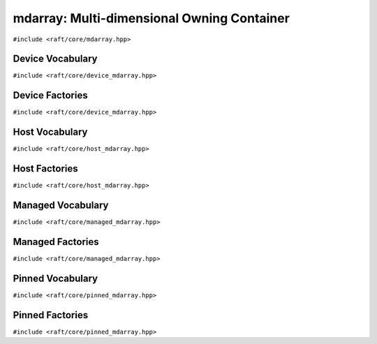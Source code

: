 mdarray: Multi-dimensional Owning Container
===========================================

.. role:: py(code)
   :language: c++
   :class: highlight

``#include <raft/core/mdarray.hpp>``

.. doxygengroup:: mdarray_apis
    :project: RAFT
    :members:
    :content-only:

Device Vocabulary
-----------------

``#include <raft/core/device_mdarray.hpp>``

.. doxygentypedef:: raft::device_mdarray
    :project: RAFT

.. doxygentypedef:: raft::device_matrix
    :project: RAFT

.. doxygentypedef:: raft::device_vector
    :project: RAFT

.. doxygentypedef:: raft::device_scalar
    :project: RAFT


Device Factories
----------------

``#include <raft/core/device_mdarray.hpp>``

.. doxygenfunction:: raft::make_device_matrix
    :project: RAFT

.. doxygenfunction:: raft::make_device_vector
    :project: RAFT

.. doxygenfunction:: raft::make_device_scalar
    :project: RAFT


Host Vocabulary
---------------

``#include <raft/core/host_mdarray.hpp>``

.. doxygentypedef:: raft::host_matrix
    :project: RAFT

.. doxygentypedef:: raft::host_vector
    :project: RAFT

.. doxygentypedef:: raft::host_scalar
    :project: RAFT


Host Factories
--------------

``#include <raft/core/host_mdarray.hpp>``

.. doxygengroup:: host_mdarray_factories
    :project: RAFT
    :members:
    :content-only:

Managed Vocabulary
------------------

``#include <raft/core/managed_mdarray.hpp>``

.. doxygentypedef:: raft::managed_mdarray
    :project: RAFT

.. doxygentypedef:: raft::managed_matrix
    :project: RAFT

.. doxygentypedef:: raft::managed_vector
    :project: RAFT

.. doxygentypedef:: raft::managed_scalar
    :project: RAFT


Managed Factories
-----------------

``#include <raft/core/managed_mdarray.hpp>``

.. doxygenfunction:: raft::make_managed_matrix
    :project: RAFT

.. doxygenfunction:: raft::make_managed_vector
    :project: RAFT

.. doxygenfunction:: raft::make_managed_scalar
    :project: RAFT

Pinned Vocabulary
-----------------

``#include <raft/core/pinned_mdarray.hpp>``

.. doxygentypedef:: raft::pinned_mdarray
    :project: RAFT

.. doxygentypedef:: raft::pinned_matrix
    :project: RAFT

.. doxygentypedef:: raft::pinned_vector
    :project: RAFT

.. doxygentypedef:: raft::pinned_scalar
    :project: RAFT


Pinned Factories
----------------

``#include <raft/core/pinned_mdarray.hpp>``

.. doxygenfunction:: raft::make_pinned_matrix
    :project: RAFT

.. doxygenfunction:: raft::make_pinned_vector
    :project: RAFT

.. doxygenfunction:: raft::make_pinned_scalar
    :project: RAFT
